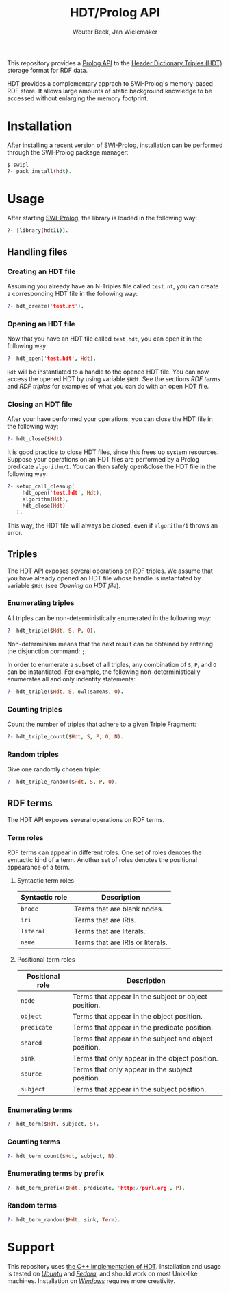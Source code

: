 #+TITLE: HDT/Prolog API
#+AUTHOR: Wouter Beek, Jan Wielemaker

This repository provides a [[http://www.swi-prolog.org][Prolog API]] to the [[http://www.rdfhdt.org/][Header Dictionary Triples
(HDT)]] storage format for RDF data.

HDT provides a complementary apprach to SWI-Prolog's memory-based RDF
store.  It allows large amounts of static background knowledge to be
accessed without enlarging the memory footprint.

* Installation

After installing a recent version of [[http://www.swi-prolog.org][SWI-Prolog]], installation can be
performed through the SWI-Prolog package manager:

#+BEGIN_SRC sh
$ swipl
?- pack_install(hdt).
#+END_SRC

* Usage

After starting [[http://www.swi-prolog.org][SWI-Prolog]], the library is loaded in the following way:

#+BEGIN_SRC sh
?- [library(hdt11)].
#+END_SRC

** Handling files

*** Creating an HDT file

Assuming you already have an N-Triples file called ~test.nt~, you can
create a corresponding HDT file in the following way:

#+BEGIN_SRC prolog
?- hdt_create('test.nt').
#+END_SRC

*** Opening an HDT file

Now that you have an HDT file called ~test.hdt~, you can open it in
the following way:

#+BEGIN_SRC prolog
?- hdt_open('test.hdt', Hdt).
#+END_SRC

~Hdt~ will be instantiated to a handle to the opened HDT file.  You
can now access the opened HDT by using variable ~$Hdt~.  See the
sections [[RDF terms]] and [[RDF triples]] for examples of what you can do
with an open HDT file.

*** Closing an HDT file

After your have performed your operations, you can close the HDT file
in the following way:

#+BEGIN_SRC prolog
?- hdt_close($Hdt).
#+END_SRC

It is good practice to close HDT files, since this frees up system
resources.  Suppose your operations on an HDT files are performed by a
Prolog predicate ~algorithm/1~.  You can then safely open&close the
HDT file in the following way:

#+BEGIN_SRC prolog
?- setup_call_cleanup(
     hdt_open('test.hdt', Hdt),
     algorithm(Hdt),
     hdt_close(Hdt)
   ).
#+END_SRC

This way, the HDT file will always be closed, even if ~algorithm/1~
throws an error.

** Triples

The HDT API exposes several operations on RDF triples.  We assume that
you have already opened an HDT file whose handle is instantated by
variable ~$Hdt~ (see [[Opening an HDT file]]).

*** Enumerating triples

All triples can be non-deterministically enumerated in the following
way:

#+BEGIN_SRC prolog
?- hdt_triple($Hdt, S, P, O).
#+END_SRC

Non-determinism means that the next result can be obtained by entering
the disjunction command: ~;~.

In order to enumerate a subset of all triples, any combination of ~S~,
~P~, and ~O~ can be instantiated.  For example, the following
non-deterministically enumerates all and only indentity statements:

#+BEGIN_SRC prolog
?- hdt_triple($Hdt, S, owl:sameAs, O).
#+END_SRC

*** Counting triples

Count the number of triples that adhere to a given Triple Fragment:

#+BEGIN_SRC prolog
?- hdt_triple_count($Hdt, S, P, O, N).
#+END_SRC

*** Random triples

Give one randomly chosen triple:

#+BEGIN_SRC prolog
?- hdt_triple_random($Hdt, S, P, O).
#+END_SRC

** RDF terms

The HDT API exposes several operations on RDF terms.

*** Term roles

RDF terms can appear in different roles.  One set of roles denotes the
syntactic kind of a term.  Another set of roles denotes the positional
appearance of a term.

**** Syntactic term roles 

| *Syntactic role* | *Description*                    |
|------------------+----------------------------------|
| ~bnode~          | Terms that are blank nodes.      |
| ~iri~            | Terms that are IRIs.             |
| ~literal~        | Terms that are literals.         |
| ~name~           | Terms that are IRIs or literals. |

**** Positional term roles

| *Positional role* | *Description*                                         |
|-------------------+-------------------------------------------------------|
| ~node~            | Terms that appear in the subject or object position.  |
| ~object~          | Terms that appear in the object position.             |
| ~predicate~       | Terms that appear in the predicate position.          |
| ~shared~          | Terms that appear in the subject and object position. |
| ~sink~            | Terms that only appear in the object position.        |
| ~source~          | Terms that only appear in the subject position.       |
| ~subject~         | Terms that appear in the subject position.            |

*** Enumerating terms

#+BEGIN_SRC prolog
?- hdt_term($Hdt, subject, S).
#+END_SRC

*** Counting terms

#+BEGIN_SRC prolog
?- hdt_term_count($Hdt, subject, N).
#+END_SRC

*** Enumerating terms by prefix

#+BEGIN_SRC prolog
?- hdt_term_prefix($Hdt, predicate, 'http://purl.org', P).
#+END_SRC

*** Random terms

#+BEGIN_SRC prolog
?- hdt_term_random($Hdt, sink, Term).
#+END_SRC

* Support

This repository uses [[https://github.com/rdfhdt/hdt-cpp.git][the C++ implementation of HDT]].  Installation and
usage is tested on /[[https://www.ubuntu.com/][Ubuntu]]/ and /[[https://getfedora.org][Fedora]]/, and should work on most
Unix-like machines.  Installation on /[[https://www.microsoft.com/en-us/windows][Windows]]/ requires more
creativity.
